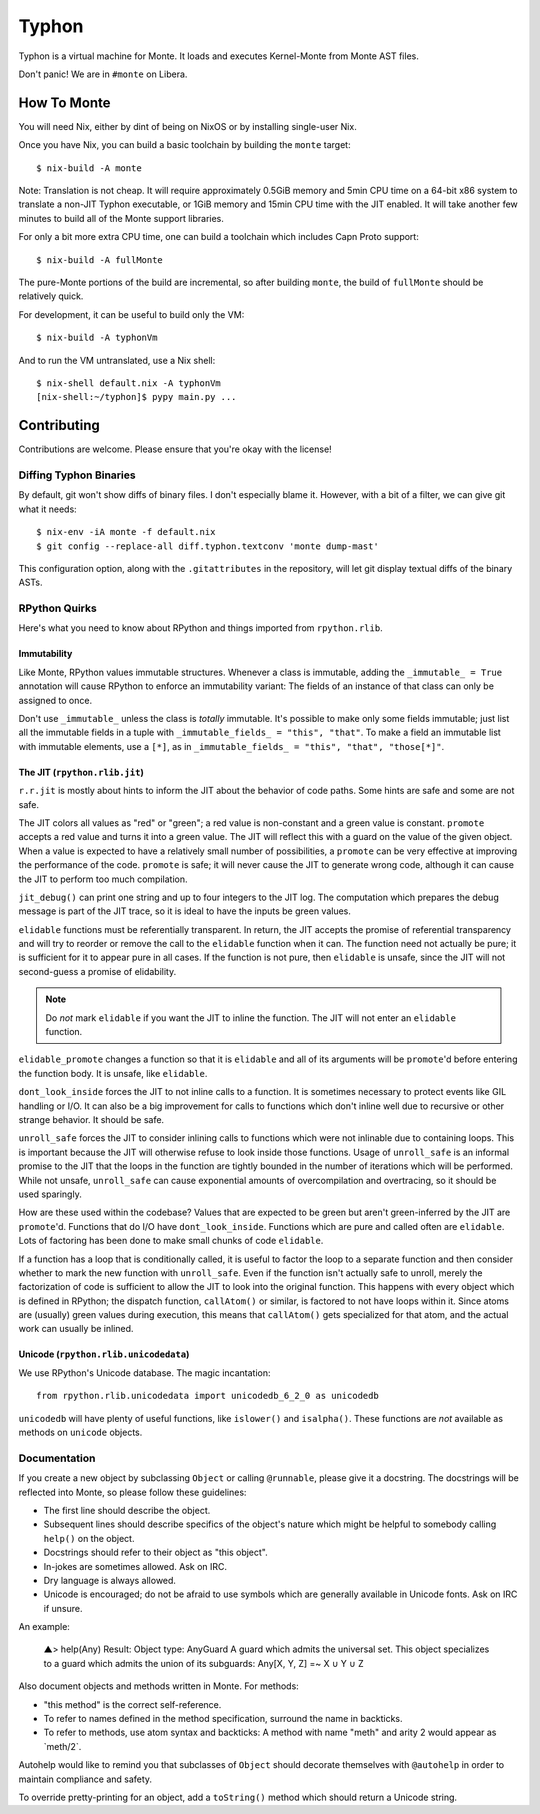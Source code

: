 ======
Typhon
======

Typhon is a virtual machine for Monte. It loads and executes Kernel-Monte from
Monte AST files.

Don't panic! We are in ``#monte`` on Libera.

How To Monte
============

You will need Nix, either by dint of being on NixOS or by installing
single-user Nix.

Once you have Nix, you can build a basic toolchain by building the ``monte``
target::

    $ nix-build -A monte

Note: Translation is not cheap. It will require approximately 0.5GiB memory
and 5min CPU time on a 64-bit x86 system to translate a non-JIT Typhon
executable, or 1GiB memory and 15min CPU time with the JIT enabled. It will
take another few minutes to build all of the Monte support libraries.

For only a bit more extra CPU time, one can build a toolchain which includes
Capn Proto support::

    $ nix-build -A fullMonte

The pure-Monte portions of the build are incremental, so after building
``monte``, the build of ``fullMonte`` should be relatively quick.

For development, it can be useful to build only the VM::

    $ nix-build -A typhonVm

And to run the VM untranslated, use a Nix shell::

    $ nix-shell default.nix -A typhonVm
    [nix-shell:~/typhon]$ pypy main.py ...

Contributing
============

Contributions are welcome. Please ensure that you're okay with the license!

Diffing Typhon Binaries
-----------------------

By default, git won't show diffs of binary files. I don't especially blame it.
However, with a bit of a filter, we can give git what it needs::

    $ nix-env -iA monte -f default.nix
    $ git config --replace-all diff.typhon.textconv 'monte dump-mast'

This configuration option, along with the ``.gitattributes`` in the
repository, will let git display textual diffs of the binary ASTs.

RPython Quirks
--------------

Here's what you need to know about RPython and things imported from
``rpython.rlib``.

Immutability
~~~~~~~~~~~~

Like Monte, RPython values immutable structures. Whenever a class is
immutable, adding the ``_immutable_ = True`` annotation will cause RPython to
enforce an immutability variant: The fields of an instance of that class can
only be assigned to once.

Don't use ``_immutable_`` unless the class is *totally* immutable. It's
possible to make only some fields immutable; just list all the immutable
fields in a tuple with ``_immutable_fields_ = "this", "that"``. To make a
field an immutable list with immutable elements, use a ``[*]``, as in
``_immutable_fields_ = "this", "that", "those[*]"``.

The JIT (``rpython.rlib.jit``)
~~~~~~~~~~~~~~~~~~~~~~~~~~~~~~

``r.r.jit`` is mostly about hints to inform the JIT about the behavior of code
paths. Some hints are safe and some are not safe.

The JIT colors all values as "red" or "green"; a red value is non-constant and
a green value is constant. ``promote`` accepts a red value and turns it into a
green value. The JIT will reflect this with a guard on the value of the given
object. When a value is expected to have a relatively small number of
possibilities, a ``promote`` can be very effective at improving the
performance of the code. ``promote`` is safe; it will never cause the JIT to
generate wrong code, although it can cause the JIT to perform too much
compilation.

``jit_debug()`` can print one string and up to four integers to the JIT log.
The computation which prepares the debug message is part of the JIT trace, so
it is ideal to have the inputs be green values.

``elidable`` functions must be referentially transparent. In return, the JIT
accepts the promise of referential transparency and will try to reorder or
remove the call to the ``elidable`` function when it can. The function need
not actually be pure; it is sufficient for it to appear pure in all cases. If
the function is not pure, then ``elidable`` is unsafe, since the JIT will not
second-guess a promise of elidability.

.. note::
    Do *not* mark ``elidable`` if you want the JIT to inline the function. The
    JIT will not enter an ``elidable`` function.

``elidable_promote`` changes a function so that it is ``elidable`` and all of
its arguments will be ``promote``'d before entering the function body. It is
unsafe, like ``elidable``.

``dont_look_inside`` forces the JIT to not inline calls to a function. It is
sometimes necessary to protect events like GIL handling or I/O. It can also be
a big improvement for calls to functions which don't inline well due to
recursive or other strange behavior. It should be safe.

``unroll_safe`` forces the JIT to consider inlining calls to functions which
were not inlinable due to containing loops. This is important because the JIT
will otherwise refuse to look inside those functions. Usage of ``unroll_safe``
is an informal promise to the JIT that the loops in the function are tightly
bounded in the number of iterations which will be performed. While not unsafe,
``unroll_safe`` can cause exponential amounts of overcompilation and
overtracing, so it should be used sparingly.

How are these used within the codebase? Values that are expected to be green
but aren't green-inferred by the JIT are ``promote``'d. Functions that do I/O
have ``dont_look_inside``. Functions which are pure and called often are
``elidable``. Lots of factoring has been done to make small chunks of code
``elidable``.

If a function has a loop that is conditionally called, it is useful to factor
the loop to a separate function and then consider whether to mark the new
function with ``unroll_safe``. Even if the function isn't actually safe to
unroll, merely the factorization of code is sufficient to allow the JIT to
look into the original function. This happens with every object which is
defined in RPython; the dispatch function, ``callAtom()`` or similar, is
factored to not have loops within it. Since atoms are (usually) green values
during execution, this means that ``callAtom()`` gets specialized for that
atom, and the actual work can usually be inlined.

Unicode (``rpython.rlib.unicodedata``)
~~~~~~~~~~~~~~~~~~~~~~~~~~~~~~~~~~~~~~

We use RPython's Unicode database. The magic incantation::

    from rpython.rlib.unicodedata import unicodedb_6_2_0 as unicodedb

``unicodedb`` will have plenty of useful functions, like ``islower()`` and
``isalpha()``. These functions are *not* available as methods on ``unicode``
objects.

.. _reference Monte: https://github.com/monte-language/monte

Documentation
-------------

If you create a new object by subclassing ``Object`` or calling ``@runnable``,
please give it a docstring. The docstrings will be reflected into Monte, so
please follow these guidelines:

* The first line should describe the object.
* Subsequent lines should describe specifics of the object's nature which
  might be helpful to somebody calling ``help()`` on the object.
* Docstrings should refer to their object as "this object".
* In-jokes are sometimes allowed. Ask on IRC.
* Dry language is always allowed.
* Unicode is encouraged; do not be afraid to use symbols which are generally
  available in Unicode fonts. Ask on IRC if unsure.

An example:

    ▲> help(Any)
    Result: Object type: AnyGuard
    A guard which admits the universal set.
    This object specializes to a guard which admits the union of its
    subguards: Any[X, Y, Z] =~ X ∪ Y ∪ Z

Also document objects and methods written in Monte. For methods:

* "this method" is the correct self-reference.
* To refer to names defined in the method specification, surround the name in
  backticks.
* To refer to methods, use atom syntax and backticks: A method with name
  "meth" and arity 2 would appear as \`meth/2\`.

Autohelp would like to remind you that subclasses of ``Object`` should
decorate themselves with ``@autohelp`` in order to maintain compliance and
safety.

To override pretty-printing for an object, add a ``toString()`` method which
should return a Unicode string.
